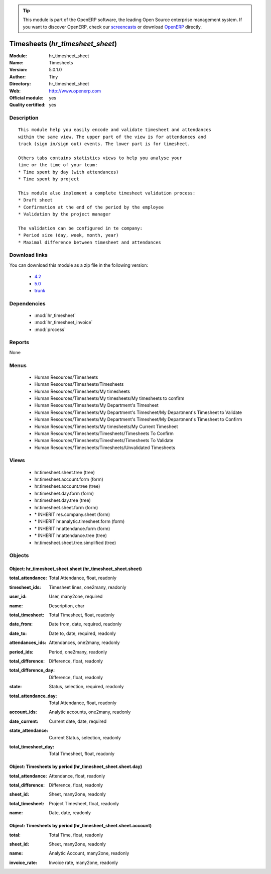 
.. i18n: .. module:: hr_timesheet_sheet
.. i18n:     :synopsis: Timesheets (Official, Quality Certified)
.. i18n:     :noindex:
.. i18n: .. 
..

.. module:: hr_timesheet_sheet
    :synopsis: Timesheets (Official, Quality Certified)
    :noindex:
.. 

.. i18n: .. raw:: html
.. i18n: 
.. i18n:       <br />
.. i18n:     <link rel="stylesheet" href="../_static/hide_objects_in_sidebar.css" type="text/css" />
..

.. raw:: html

      <br />
    <link rel="stylesheet" href="../_static/hide_objects_in_sidebar.css" type="text/css" />

.. i18n: .. tip:: This module is part of the OpenERP software, the leading Open Source 
.. i18n:   enterprise management system. If you want to discover OpenERP, check our 
.. i18n:   `screencasts <http://openerp.tv>`_ or download 
.. i18n:   `OpenERP <http://openerp.com>`_ directly.
..

.. tip:: This module is part of the OpenERP software, the leading Open Source 
  enterprise management system. If you want to discover OpenERP, check our 
  `screencasts <http://openerp.tv>`_ or download 
  `OpenERP <http://openerp.com>`_ directly.

.. i18n: .. raw:: html
.. i18n: 
.. i18n:     <div class="js-kit-rating" title="" permalink="" standalone="yes" path="/hr_timesheet_sheet"></div>
.. i18n:     <script src="http://js-kit.com/ratings.js"></script>
..

.. raw:: html

    <div class="js-kit-rating" title="" permalink="" standalone="yes" path="/hr_timesheet_sheet"></div>
    <script src="http://js-kit.com/ratings.js"></script>

.. i18n: Timesheets (*hr_timesheet_sheet*)
.. i18n: =================================
.. i18n: :Module: hr_timesheet_sheet
.. i18n: :Name: Timesheets
.. i18n: :Version: 5.0.1.0
.. i18n: :Author: Tiny
.. i18n: :Directory: hr_timesheet_sheet
.. i18n: :Web: http://www.openerp.com
.. i18n: :Official module: yes
.. i18n: :Quality certified: yes
..

Timesheets (*hr_timesheet_sheet*)
=================================
:Module: hr_timesheet_sheet
:Name: Timesheets
:Version: 5.0.1.0
:Author: Tiny
:Directory: hr_timesheet_sheet
:Web: http://www.openerp.com
:Official module: yes
:Quality certified: yes

.. i18n: Description
.. i18n: -----------
..

Description
-----------

.. i18n: ::
.. i18n: 
.. i18n:   This module help you easily encode and validate timesheet and attendances
.. i18n:   within the same view. The upper part of the view is for attendances and
.. i18n:   track (sign in/sign out) events. The lower part is for timesheet.
.. i18n:   
.. i18n:   Others tabs contains statistics views to help you analyse your
.. i18n:   time or the time of your team:
.. i18n:   * Time spent by day (with attendances)
.. i18n:   * Time spent by project
.. i18n:   
.. i18n:   This module also implement a complete timesheet validation process:
.. i18n:   * Draft sheet
.. i18n:   * Confirmation at the end of the period by the employee
.. i18n:   * Validation by the project manager
.. i18n:   
.. i18n:   The validation can be configured in te company:
.. i18n:   * Period size (day, week, month, year)
.. i18n:   * Maximal difference between timesheet and attendances
..

::

  This module help you easily encode and validate timesheet and attendances
  within the same view. The upper part of the view is for attendances and
  track (sign in/sign out) events. The lower part is for timesheet.
  
  Others tabs contains statistics views to help you analyse your
  time or the time of your team:
  * Time spent by day (with attendances)
  * Time spent by project
  
  This module also implement a complete timesheet validation process:
  * Draft sheet
  * Confirmation at the end of the period by the employee
  * Validation by the project manager
  
  The validation can be configured in te company:
  * Period size (day, week, month, year)
  * Maximal difference between timesheet and attendances

.. i18n: Download links
.. i18n: --------------
..

Download links
--------------

.. i18n: You can download this module as a zip file in the following version:
..

You can download this module as a zip file in the following version:

.. i18n:   * `4.2 <http://www.openerp.com/download/modules/4.2/hr_timesheet_sheet.zip>`_
.. i18n:   * `5.0 <http://www.openerp.com/download/modules/5.0/hr_timesheet_sheet.zip>`_
.. i18n:   * `trunk <http://www.openerp.com/download/modules/trunk/hr_timesheet_sheet.zip>`_
..

  * `4.2 <http://www.openerp.com/download/modules/4.2/hr_timesheet_sheet.zip>`_
  * `5.0 <http://www.openerp.com/download/modules/5.0/hr_timesheet_sheet.zip>`_
  * `trunk <http://www.openerp.com/download/modules/trunk/hr_timesheet_sheet.zip>`_

.. i18n: Dependencies
.. i18n: ------------
..

Dependencies
------------

.. i18n:  * :mod:`hr_timesheet`
.. i18n:  * :mod:`hr_timesheet_invoice`
.. i18n:  * :mod:`process`
..

 * :mod:`hr_timesheet`
 * :mod:`hr_timesheet_invoice`
 * :mod:`process`

.. i18n: Reports
.. i18n: -------
..

Reports
-------

.. i18n: None
..

None

.. i18n: Menus
.. i18n: -------
..

Menus
-------

.. i18n:  * Human Resources/Timesheets
.. i18n:  * Human Resources/Timesheets/Timesheets
.. i18n:  * Human Resources/Timesheets/My timesheets
.. i18n:  * Human Resources/Timesheets/My timesheets/My timesheets to confirm
.. i18n:  * Human Resources/Timesheets/My Department's Timesheet
.. i18n:  * Human Resources/Timesheets/My Department's Timesheet/My Department's Timesheet to Validate
.. i18n:  * Human Resources/Timesheets/My Department's Timesheet/My Department's Timesheet to Confirm
.. i18n:  * Human Resources/Timesheets/My timesheets/My Current Timesheet
.. i18n:  * Human Resources/Timesheets/Timesheets/Timesheets To Confirm
.. i18n:  * Human Resources/Timesheets/Timesheets/Timesheets To Validate
.. i18n:  * Human Resources/Timesheets/Timesheets/Unvalidated Timesheets
..

 * Human Resources/Timesheets
 * Human Resources/Timesheets/Timesheets
 * Human Resources/Timesheets/My timesheets
 * Human Resources/Timesheets/My timesheets/My timesheets to confirm
 * Human Resources/Timesheets/My Department's Timesheet
 * Human Resources/Timesheets/My Department's Timesheet/My Department's Timesheet to Validate
 * Human Resources/Timesheets/My Department's Timesheet/My Department's Timesheet to Confirm
 * Human Resources/Timesheets/My timesheets/My Current Timesheet
 * Human Resources/Timesheets/Timesheets/Timesheets To Confirm
 * Human Resources/Timesheets/Timesheets/Timesheets To Validate
 * Human Resources/Timesheets/Timesheets/Unvalidated Timesheets

.. i18n: Views
.. i18n: -----
..

Views
-----

.. i18n:  * hr.timesheet.sheet.tree (tree)
.. i18n:  * hr.timesheet.account.form (form)
.. i18n:  * hr.timesheet.account.tree (tree)
.. i18n:  * hr.timesheet.day.form (form)
.. i18n:  * hr.timesheet.day.tree (tree)
.. i18n:  * hr.timesheet.sheet.form (form)
.. i18n:  * \* INHERIT res.company.sheet (form)
.. i18n:  * \* INHERIT hr.analytic.timesheet.form (form)
.. i18n:  * \* INHERIT hr.attendance.form (form)
.. i18n:  * \* INHERIT hr.attendance.tree (tree)
.. i18n:  * hr.timesheet.sheet.tree.simplified (tree)
..

 * hr.timesheet.sheet.tree (tree)
 * hr.timesheet.account.form (form)
 * hr.timesheet.account.tree (tree)
 * hr.timesheet.day.form (form)
 * hr.timesheet.day.tree (tree)
 * hr.timesheet.sheet.form (form)
 * \* INHERIT res.company.sheet (form)
 * \* INHERIT hr.analytic.timesheet.form (form)
 * \* INHERIT hr.attendance.form (form)
 * \* INHERIT hr.attendance.tree (tree)
 * hr.timesheet.sheet.tree.simplified (tree)

.. i18n: Objects
.. i18n: -------
..

Objects
-------

.. i18n: Object: hr_timesheet_sheet.sheet (hr_timesheet_sheet.sheet)
.. i18n: ###########################################################
..

Object: hr_timesheet_sheet.sheet (hr_timesheet_sheet.sheet)
###########################################################

.. i18n: :total_attendance: Total Attendance, float, readonly
..

:total_attendance: Total Attendance, float, readonly

.. i18n: :timesheet_ids: Timesheet lines, one2many, readonly
..

:timesheet_ids: Timesheet lines, one2many, readonly

.. i18n: :user_id: User, many2one, required
..

:user_id: User, many2one, required

.. i18n: :name: Description, char
..

:name: Description, char

.. i18n: :total_timesheet: Total Timesheet, float, readonly
..

:total_timesheet: Total Timesheet, float, readonly

.. i18n: :date_from: Date from, date, required, readonly
..

:date_from: Date from, date, required, readonly

.. i18n: :date_to: Date to, date, required, readonly
..

:date_to: Date to, date, required, readonly

.. i18n: :attendances_ids: Attendances, one2many, readonly
..

:attendances_ids: Attendances, one2many, readonly

.. i18n: :period_ids: Period, one2many, readonly
..

:period_ids: Period, one2many, readonly

.. i18n: :total_difference: Difference, float, readonly
..

:total_difference: Difference, float, readonly

.. i18n: :total_difference_day: Difference, float, readonly
..

:total_difference_day: Difference, float, readonly

.. i18n: :state: Status, selection, required, readonly
..

:state: Status, selection, required, readonly

.. i18n: :total_attendance_day: Total Attendance, float, readonly
..

:total_attendance_day: Total Attendance, float, readonly

.. i18n: :account_ids: Analytic accounts, one2many, readonly
..

:account_ids: Analytic accounts, one2many, readonly

.. i18n: :date_current: Current date, date, required
..

:date_current: Current date, date, required

.. i18n: :state_attendance: Current Status, selection, readonly
..

:state_attendance: Current Status, selection, readonly

.. i18n: :total_timesheet_day: Total Timesheet, float, readonly
..

:total_timesheet_day: Total Timesheet, float, readonly

.. i18n: Object: Timesheets by period (hr_timesheet_sheet.sheet.day)
.. i18n: ###########################################################
..

Object: Timesheets by period (hr_timesheet_sheet.sheet.day)
###########################################################

.. i18n: :total_attendance: Attendance, float, readonly
..

:total_attendance: Attendance, float, readonly

.. i18n: :total_difference: Difference, float, readonly
..

:total_difference: Difference, float, readonly

.. i18n: :sheet_id: Sheet, many2one, readonly
..

:sheet_id: Sheet, many2one, readonly

.. i18n: :total_timesheet: Project Timesheet, float, readonly
..

:total_timesheet: Project Timesheet, float, readonly

.. i18n: :name: Date, date, readonly
..

:name: Date, date, readonly

.. i18n: Object: Timesheets by period (hr_timesheet_sheet.sheet.account)
.. i18n: ###############################################################
..

Object: Timesheets by period (hr_timesheet_sheet.sheet.account)
###############################################################

.. i18n: :total: Total Time, float, readonly
..

:total: Total Time, float, readonly

.. i18n: :sheet_id: Sheet, many2one, readonly
..

:sheet_id: Sheet, many2one, readonly

.. i18n: :name: Analytic Account, many2one, readonly
..

:name: Analytic Account, many2one, readonly

.. i18n: :invoice_rate: Invoice rate, many2one, readonly
..

:invoice_rate: Invoice rate, many2one, readonly
